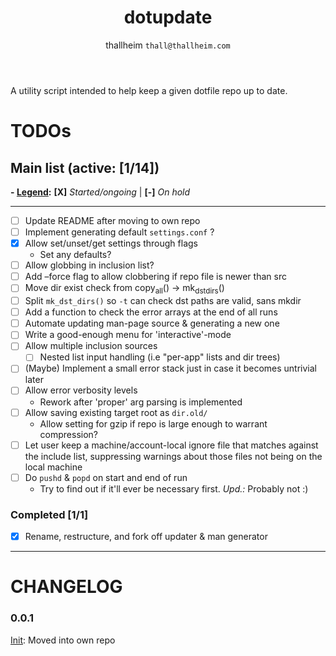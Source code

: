 #+title: dotupdate
#+author: thallheim =thall@thallheim.com=
#+STARTUP: showall

A utility script intended to help keep a given dotfile repo up to date.

* TODOs

** Main list (active: [1/14])
*- _Legend_:*
  *[X]* /Started/ongoing/ | *[-]* /On hold/

--------------

- [ ] Update README after moving to own repo
- [ ] Implement generating default =settings.conf= ?
- [X] Allow set/unset/get settings through flags
  - Set any defaults?
- [ ] Allow globbing in inclusion list?
- [ ] Add --force flag to allow clobbering if repo file is newer than src
- [ ] Move dir exist check from copy_all() -> mk_dst_dirs()
- [ ] Split  ~mk_dst_dirs()~ so ~-t~ can check dst paths are valid, sans mkdir
- [ ] Add a function to check the error arrays at the end of all runs
- [ ] Automate updating man-page source & generating a new one
- [-] Write a good-enough menu for 'interactive'-mode
- [ ] Allow multiple inclusion sources
  - [ ] Nested list input handling (i.e "per-app" lists and dir trees)
- [ ] (Maybe) Implement a small error stack just in case it becomes untrivial
  later
- [ ] Allow error verbosity levels
  - Rework after 'proper' arg parsing is implemented
- [ ] Allow saving existing target root as =dir.old/=
  - Allow setting for gzip if repo is large enough to warrant compression?
- [ ] Let user keep a machine/account-local ignore file that matches
  against the include list, suppressing warnings about those files not
  being on the local machine
- [ ] Do =pushd= & =popd= on start and end of run
  - Try to find out if it'll ever be necessary first. /Upd.:/ Probably
    not :)
*** Completed [1/1]
- [X] Rename, restructure, and fork off updater & man generator

--------------
* CHANGELOG

*** 0.0.1
_Init_: Moved into own repo
